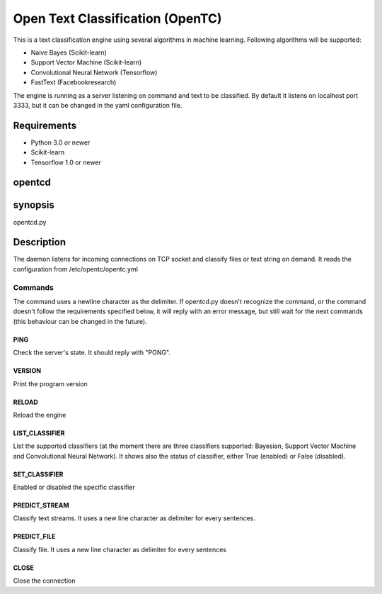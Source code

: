 =================================
Open Text Classification (OpenTC)
=================================
This is a text classification engine using several algorithms in machine learning. Following algorithms will be
supported:

- Naive Bayes (Scikit-learn)
- Support Vector Machine (Scikit-learn)
- Convolutional Neural Network (Tensorflow)
- FastText (Facebookresearch)

The engine is running as a server listening on command and text to be classified. By default it listens on localhost 
port 3333, but it can be changed in the yaml configuration file. 


Requirements
============
- Python 3.0 or newer
- Scikit-learn
- Tensorflow 1.0 or newer 


opentcd
=======

synopsis
========

opentcd.py

Description
===========
The daemon listens for incoming connections on TCP socket and classify files or text string on demand. 
It reads the configuration from /etc/opentc/opentc.yml


Commands
--------
The command uses a newline character as the delimiter. If opentcd.py doesn't recognize the command,
or the command doesn't follow the requirements specified below, it will reply with an error message, but still wait 
for the next commands (this behaviour can be changed in the future).

PING
~~~~
Check the server's state. It should reply with "PONG".

VERSION
~~~~~~~
Print the program version

RELOAD
~~~~~~
Reload the engine

LIST_CLASSIFIER
~~~~~~~~~~~~~~~
List the supported classifiers (at the moment there are three classifiers
supported: Bayesian, Support Vector Machine and Convolutional Neural Network). It shows also 
the status of classifier, either True (enabled) or False (disabled).

SET_CLASSIFIER
~~~~~~~~~~~~~~
Enabled or disabled the specific classifier

PREDICT_STREAM
~~~~~~~~~~~~~~
Classify text streams. It uses a new line character as delimiter for every sentences. 

PREDICT_FILE
~~~~~~~~~~~~
Classify file. It uses a new line character as delimiter for every sentences

CLOSE
~~~~~
Close the connection

